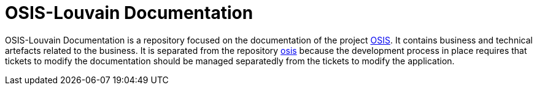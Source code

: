 = OSIS-Louvain Documentation

OSIS-Louvain Documentation is a repository focused on the documentation of the 
project https://github.com/uclouvain/osis[OSIS]. It contains business and 
technical artefacts related to the business. It is separated from the 
repository https://github.com/uclouvain/osis[osis] because the development 
process in place requires that tickets to modify the documentation should be 
managed separatedly from the tickets to modify the application.
